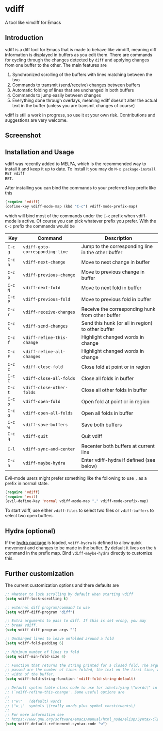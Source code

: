 * vdiff

A tool like vimdiff for Emacs 

** Introduction

vdiff is a diff tool for Emacs that is made to behave like vimdiff, meaning diff
information is displayed in buffers as you edit them. There are commands for
cycling through the changes detected by =diff= and applying changes from one
buffer to the other. The main features are

  1. Synchronized scrolling of the buffers with lines matching between the two
  2. Commands to transmit (send/receive) changes between buffers
  3. Automatic folding of lines that are unchanged in both buffers
  4. Commands to jump easily between changes
  5. Everything done through overlays, meaning vdiff doesn't alter the actual
     text in the buffer (unless you are transmit changes of course)

vdiff is still a work in progress, so use it at your own risk. Contributions and
suggestions are very welcome.
   
** Screenshot

[[./img/leuven.png]]

** Installation and Usage
   
vdiff was recently added to MELPA, which is the recommended way to install it
and keep it up to date. To install it you may do =M-x package-install RET vdiff
RET=.
   
After installing you can bind the commands to your preferred key prefix like this

#+BEGIN_SRC emacs-lisp
(require 'vdiff)
(define-key vdiff-mode-map (kbd "C-c") vdiff-mode-prefix-map)
#+END_SRC

which will bind most of the commands under the =C-c= prefix when vdiff-mode is
active. Of course you can pick whatever prefix you prefer. With the =C-c= prefix
the commands would be

| Key     | Command                         | Description                                        |
|---------+---------------------------------+----------------------------------------------------|
| =C-c g= | =vdiff-goto-corresponding-line= | Jump to the corresponding line in the other buffer |
| =C-c n= | =vdiff-next-change=             | Move to next change in buffer                      |
| =C-c p= | =vdiff-previous-change=         | Move to previous change in buffer                  |
| =C-c N= | =vdiff-next-fold=               | Move to next fold in buffer                        |
| =C-c P= | =vdiff-previous-fold=           | Move to previous fold in buffer                    |
| =C-c r= | =vdiff-receive-changes=         | Receive the corresponding hunk from other buffer   |
| =C-c s= | =vdiff-send-changes=            | Send this hunk (or all in region) to other buffer  |
| =C-c f= | =vdiff-refine-this-change=      | Highlight changed words in change                  |
| =C-c F= | =vdiff-refine-all-changes=      | Highlight changed words in change                  |
| =C-c c= | =vdiff-close-fold=              | Close fold at point or in region                   |
| =C-c C= | =vdiff-close-all-folds=         | Close all folds in buffer                          |
| =C-c t= | =vdiff-close-other-folds=       | Close all other folds in buffer                    |
| =C-c o= | =vdiff-open-fold=               | Open fold at point or in region                    |
| =C-c O= | =vdiff-open-all-folds=          | Open all folds in buffer                           |
| =C-c w= | =vdiff-save-buffers=            | Save both buffers                                  |
| =C-c q= | =vdiff-quit=                    | Quit vdiff                                         |
| =C-l=   | =vdiff-sync-and-center=         | Recenter both buffers at current line              |
| =C-c h= | =vdiff-maybe-hydra=             | Enter vdiff-hydra if defined (see below)           |

Evil-mode users might prefer something like the following to use =,= as a prefix
in normal state.

#+BEGIN_SRC emacs-lisp
(require 'vdiff)
(require 'evil)
(evil-define-key 'normal vdiff-mode-map "," vdiff-mode-prefix-map)
#+END_SRC

To start vdiff, use either =vdiff-files= to select two files or =vdiff-buffers=
to select two open buffers.

** Hydra (optional)

If the [[https://github.com/abo-abo/hydra][hydra package]] is loaded, =vdiff-hydra= is defined to allow quick movement
and changes to be made in the buffer. By default it lives on the =h= command in
the prefix map. Bind =vdiff-maybe-hydra= directly to customize this.

** Further customization
   
The current customization options and there defaults are
   
#+BEGIN_SRC emacs-lisp
  ;; Whether to lock scrolling by default when starting vdiff
  (setq vdiff-lock-scrolling t)

  ;; external diff program/command to use
  (setq vdiff-diff-program "diff")

  ;; Extra arguments to pass to diff. If this is set wrong, you may
  ;; break vdiff.
  (setq vdiff-diff-program-args "")

  ;; Unchanged lines to leave unfolded around a fold
  (setq vdiff-fold-padding 6)

  ;; Minimum number of lines to fold
  (setq vdiff-min-fold-size 4)

  ;; Function that returns the string printed for a closed fold. The arguments
  ;; passed are the number of lines folded, the text on the first line, and the
  ;; width of the buffer.
  (setq vdiff-fold-string-function 'vdiff-fold-string-default)

  ;; Default syntax table class code to use for identifying \"words\" in
  ;; \`vdiff-refine-this-change'. Some useful options are
  ;; 
  ;; \"w\"   (default) words
  ;; \"w_\"  symbols \(really words plus symbol constituents\)
  ;; 
  ;; For more information see
  ;; https://www.gnu.org/software/emacs/manual/html_node/elisp/Syntax-Class-Table.html
  (setq vdiff-default-refinement-syntax-code "w")
#+END_SRC

